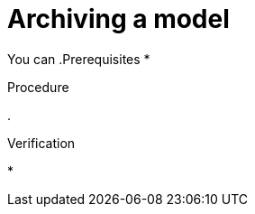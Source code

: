 :_module-type: PROCEDURE

[id="archiving-a-model_{context}"]
= Archiving a model

[role='_abstract']
You can 
.Prerequisites
* 

.Procedure
. 

.Verification
* 

//[role='_additional-resources']
//.Additional resources